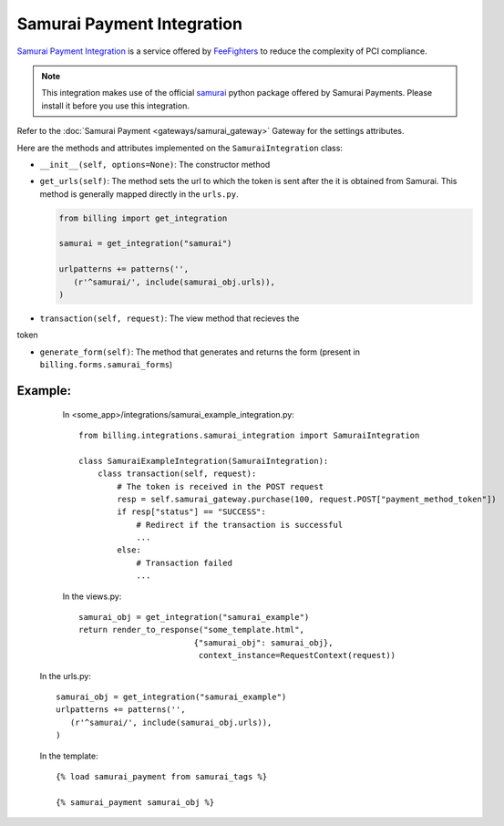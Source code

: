 ----------------------------------------
Samurai Payment Integration
----------------------------------------

`Samurai  Payment Integration`_ is a service offered by 
`FeeFighters`_ to reduce the complexity of PCI compliance.

.. note::

   This integration makes use of the official `samurai`_ python package offered
   by Samurai  Payments. Please install it before you use this integration.

Refer to the :doc:`Samurai Payment <gateways/samurai_gateway>` Gateway for the settings attributes.

Here are the methods and attributes implemented on the ``SamuraiIntegration`` class:

* ``__init__(self, options=None)``: The constructor method 

* ``get_urls(self)``: The method sets the url to which the token is sent
  after the it is obtained from Samurai. This method is generally mapped 
  directly in the ``urls.py``.

  .. code::

     from billing import get_integration

     samurai = get_integration("samurai")

     urlpatterns += patterns('',
        (r'^samurai/', include(samurai_obj.urls)),
     )

* ``transaction(self, request)``: The view method that recieves the
token   

* ``generate_form(self)``: The method that generates and returns the form (present in 
  ``billing.forms.samurai_forms``) 


Example:
--------

    In <some_app>/integrations/samurai_example_integration.py::

       from billing.integrations.samurai_integration import SamuraiIntegration

       class SamuraiExampleIntegration(SamuraiIntegration):
           class transaction(self, request):
               # The token is received in the POST request
               resp = self.samurai_gateway.purchase(100, request.POST["payment_method_token"])
	       if resp["status"] == "SUCCESS":
                   # Redirect if the transaction is successful
                   ...
               else:
                   # Transaction failed
                   ...


    In the views.py::

       samurai_obj = get_integration("samurai_example")
       return render_to_response("some_template.html", 
                               {"samurai_obj": samurai_obj},
                                context_instance=RequestContext(request))

   In the urls.py::

      samurai_obj = get_integration("samurai_example")
      urlpatterns += patterns('',
         (r'^samurai/', include(samurai_obj.urls)),
      )
      
   In the template::

      {% load samurai_payment from samurai_tags %}

      {% samurai_payment samurai_obj %}


.. _`Samurai Payment`: https://samurai.feefighters.com/
.. _`samurai`: http://pypi.python.org/pypi/samurai
.. _`FeeFighters`: http://feefighters.com/
